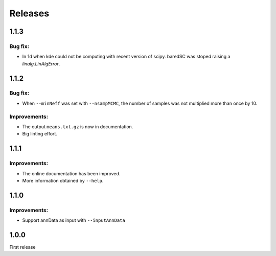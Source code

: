 Releases
========

1.1.3
-----

Bug fix:
^^^^^^^^

- In 1d when kde could not be computing with recent version of scipy. baredSC was stoped raising a `linalg.LinAlgError`.

1.1.2
-----

Bug fix:
^^^^^^^^

- When ``--minNeff`` was set with ``--nsampMCMC``, the number of samples was not multiplied more than once by 10.

Improvements:
^^^^^^^^^^^^^

- The output ``means.txt.gz`` is now in documentation.
- Big linting effort.


1.1.1
-----

Improvements:
^^^^^^^^^^^^^

- The online documentation has been improved.

- More information obtained by ``--help``.


1.1.0
-----

Improvements:
^^^^^^^^^^^^^

- Support annData as input with ``--inputAnnData``


1.0.0
-----

First release
